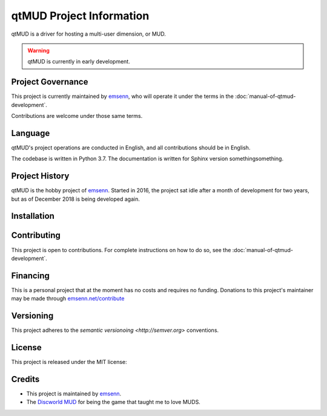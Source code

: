 #########################
qtMUD Project Information
#########################

qtMUD is a driver for hosting a multi-user dimension, or MUD.

.. warning:: qtMUD is currently in early development.

******************
Project Governance
******************

This project is currently maintained by `emsenn
<https://emsenn.net>`_, who will operate it under the terms in the
:doc:`manual-of-qtmud-development`.

Contributions are welcome under those same terms.

********
Language
********

qtMUD's project operations are conducted in English, and all
contributions should be in English.

The codebase is written in Python 3.7.  The documentation is written
for Sphinx version somethingsomething.

***************
Project History
***************

qtMUD is the hobby project of `emsenn <https://emsenn.net>`_.  Started
in 2016, the project sat idle after a month of development for two
years, but as of December 2018 is being developed again.

************
Installation
************

************
Contributing
************

This project is open to contributions. For complete instructions on how to 
do so, see the :doc:`manual-of-qtmud-development`.

*********
Financing
*********

This is a personal project that at the moment has no costs and
requires no funding. Donations to this project's maintainer may be
made through `emsenn.net/contribute <https://emsenn.net/contribute>`_

**********
Versioning
**********

This project adheres to the `semantic versionoing <http://semver.org>`
conventions.

*******
License
*******

This project is released under the MIT license:

*******
Credits
*******

- This project is maintained by `emsenn <https://emsenn.net>`_.
- The `Discworld MUD <https://discworld.starturtle.net>`_ for being
  the game that taught me to love MUDS.
